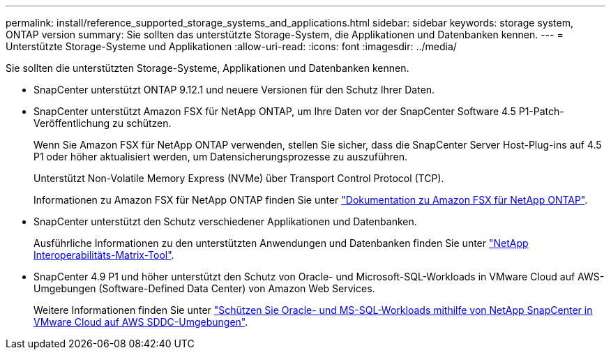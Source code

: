 ---
permalink: install/reference_supported_storage_systems_and_applications.html 
sidebar: sidebar 
keywords: storage system, ONTAP version 
summary: Sie sollten das unterstützte Storage-System, die Applikationen und Datenbanken kennen. 
---
= Unterstützte Storage-Systeme und Applikationen
:allow-uri-read: 
:icons: font
:imagesdir: ../media/


[role="lead"]
Sie sollten die unterstützten Storage-Systeme, Applikationen und Datenbanken kennen.

* SnapCenter unterstützt ONTAP 9.12.1 und neuere Versionen für den Schutz Ihrer Daten.
* SnapCenter unterstützt Amazon FSX für NetApp ONTAP, um Ihre Daten vor der SnapCenter Software 4.5 P1-Patch-Veröffentlichung zu schützen.
+
Wenn Sie Amazon FSX für NetApp ONTAP verwenden, stellen Sie sicher, dass die SnapCenter Server Host-Plug-ins auf 4.5 P1 oder höher aktualisiert werden, um Datensicherungsprozesse zu auszuführen.

+
Unterstützt Non-Volatile Memory Express (NVMe) über Transport Control Protocol (TCP).

+
Informationen zu Amazon FSX für NetApp ONTAP finden Sie unter https://docs.aws.amazon.com/fsx/latest/ONTAPGuide/what-is-fsx-ontap.html["Dokumentation zu Amazon FSX für NetApp ONTAP"^].

* SnapCenter unterstützt den Schutz verschiedener Applikationen und Datenbanken.
+
Ausführliche Informationen zu den unterstützten Anwendungen und Datenbanken finden Sie unter https://imt.netapp.com/matrix/imt.jsp?components=121074;&solution=1257&isHWU&src=IMT["NetApp Interoperabilitäts-Matrix-Tool"^].

* SnapCenter 4.9 P1 und höher unterstützt den Schutz von Oracle- und Microsoft-SQL-Workloads in VMware Cloud auf AWS-Umgebungen (Software-Defined Data Center) von Amazon Web Services.
+
Weitere Informationen finden Sie unter https://community.netapp.com/t5/Tech-ONTAP-Blogs/Protect-Oracle-MS-SQL-workloads-using-NetApp-SnapCenter-in-VMware-Cloud-on-AWS/ba-p/449168["Schützen Sie Oracle- und MS-SQL-Workloads mithilfe von NetApp SnapCenter in VMware Cloud auf AWS SDDC-Umgebungen"].


